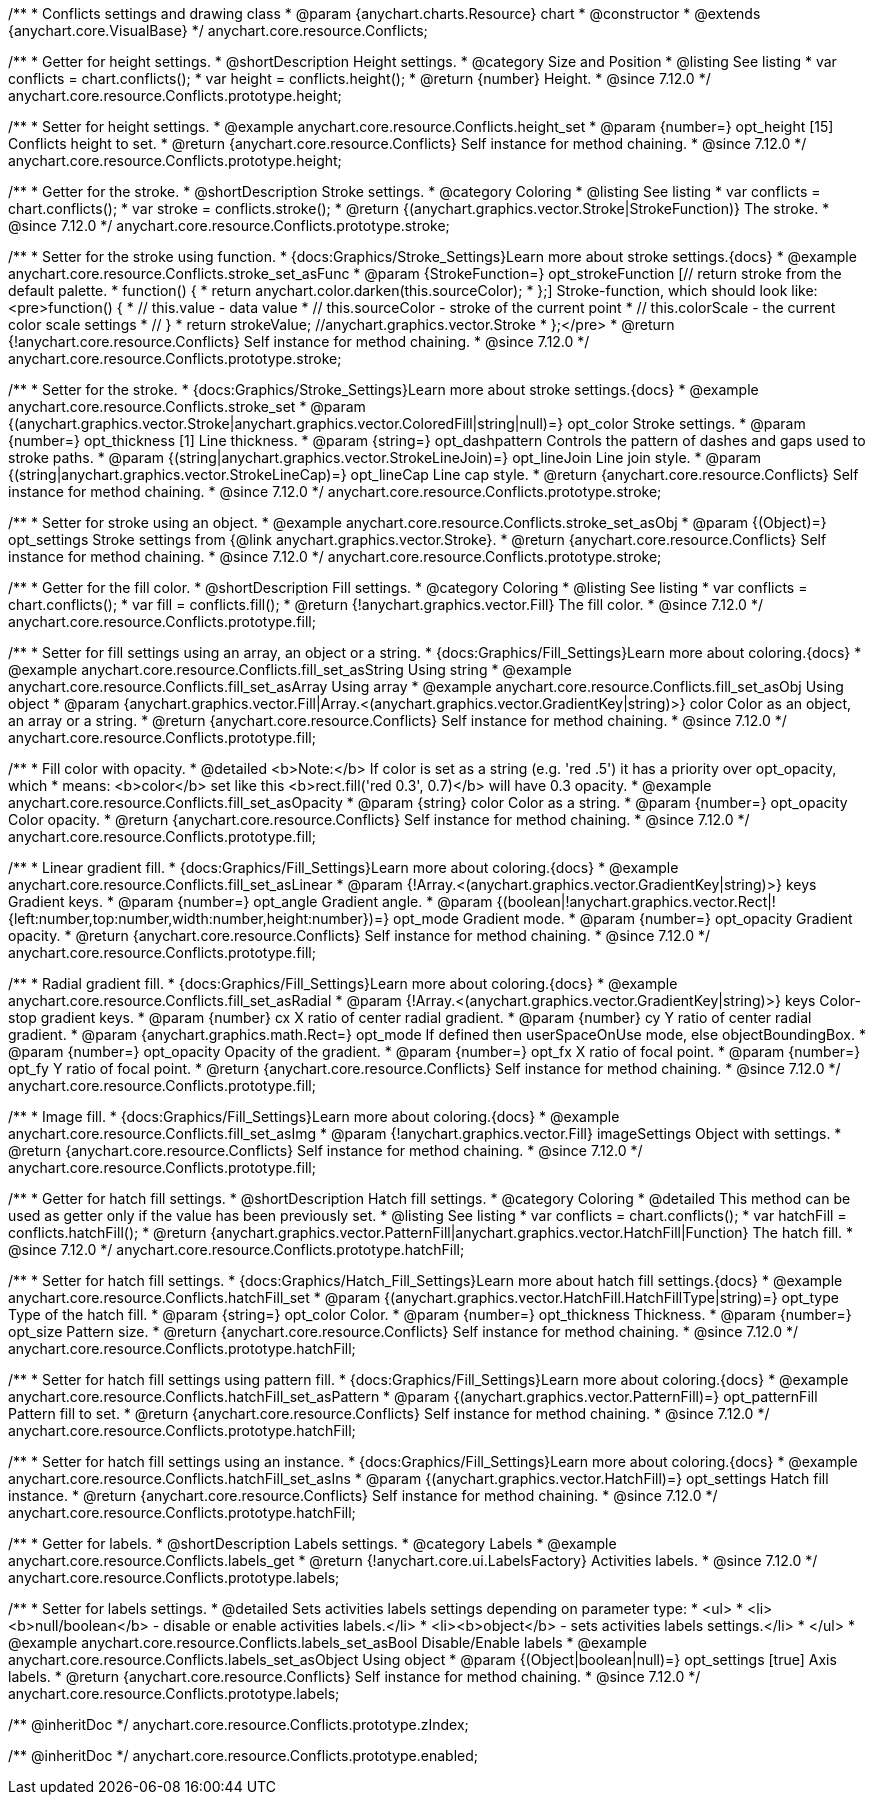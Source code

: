 /**
 * Conflicts settings and drawing class
 * @param {anychart.charts.Resource} chart
 * @constructor
 * @extends {anychart.core.VisualBase}
 */
anychart.core.resource.Conflicts;

//----------------------------------------------------------------------------------------------------------------------
//
//  anychart.core.resource.Conflicts.prototype.height
//
//----------------------------------------------------------------------------------------------------------------------

/**
 * Getter for height settings.
 * @shortDescription Height settings.
 * @category Size and Position
 * @listing See listing
 * var conflicts = chart.conflicts();
 * var height = conflicts.height();
 * @return {number} Height.
 * @since 7.12.0
 */
anychart.core.resource.Conflicts.prototype.height;

/**
 * Setter for height settings.
 * @example anychart.core.resource.Conflicts.height_set
 * @param {number=} opt_height [15] Conflicts height to set.
 * @return {anychart.core.resource.Conflicts} Self instance for method chaining.
 * @since 7.12.0
 */
anychart.core.resource.Conflicts.prototype.height;

//----------------------------------------------------------------------------------------------------------------------
//
//  anychart.core.resource.Conflicts.prototype.stroke
//
//----------------------------------------------------------------------------------------------------------------------

/**
 * Getter for the stroke.
 * @shortDescription Stroke settings.
 * @category Coloring
 * @listing See listing
 * var conflicts = chart.conflicts();
 * var stroke = conflicts.stroke();
 * @return {(anychart.graphics.vector.Stroke|StrokeFunction)} The stroke.
 * @since 7.12.0
 */
anychart.core.resource.Conflicts.prototype.stroke;

/**
 * Setter for the stroke using function.
 * {docs:Graphics/Stroke_Settings}Learn more about stroke settings.{docs}
 * @example anychart.core.resource.Conflicts.stroke_set_asFunc
 * @param {StrokeFunction=} opt_strokeFunction [// return stroke from the default palette.
 * function() {
 *   return anychart.color.darken(this.sourceColor);
 * };] Stroke-function, which should look like:<pre>function() {
 *  // this.value - data value
 *  // this.sourceColor - stroke of the current point
 *  // this.colorScale - the current color scale settings
 *  // }
 *  return strokeValue; //anychart.graphics.vector.Stroke
 * };</pre>
 * @return {!anychart.core.resource.Conflicts} Self instance for method chaining.
 * @since 7.12.0
 */
anychart.core.resource.Conflicts.prototype.stroke;

/**
 * Setter for the stroke.
 * {docs:Graphics/Stroke_Settings}Learn more about stroke settings.{docs}
 * @example anychart.core.resource.Conflicts.stroke_set
 * @param {(anychart.graphics.vector.Stroke|anychart.graphics.vector.ColoredFill|string|null)=} opt_color Stroke settings.
 * @param {number=} opt_thickness [1] Line thickness.
 * @param {string=} opt_dashpattern Controls the pattern of dashes and gaps used to stroke paths.
 * @param {(string|anychart.graphics.vector.StrokeLineJoin)=} opt_lineJoin Line join style.
 * @param {(string|anychart.graphics.vector.StrokeLineCap)=} opt_lineCap Line cap style.
 * @return {anychart.core.resource.Conflicts} Self instance for method chaining.
 * @since 7.12.0
 */
anychart.core.resource.Conflicts.prototype.stroke;

/**
 * Setter for stroke using an object.
 * @example anychart.core.resource.Conflicts.stroke_set_asObj
 * @param {(Object)=} opt_settings Stroke settings from {@link anychart.graphics.vector.Stroke}.
 * @return {anychart.core.resource.Conflicts} Self instance for method chaining.
 * @since 7.12.0
 */
anychart.core.resource.Conflicts.prototype.stroke;

//----------------------------------------------------------------------------------------------------------------------
//
//  anychart.core.resource.Conflicts.prototype.fill
//
//----------------------------------------------------------------------------------------------------------------------

/**
 * Getter for the fill color.
 * @shortDescription Fill settings.
 * @category Coloring
 * @listing See listing
 * var conflicts = chart.conflicts();
 * var fill = conflicts.fill();
 * @return {!anychart.graphics.vector.Fill} The fill color.
 * @since 7.12.0
 */
anychart.core.resource.Conflicts.prototype.fill;

/**
 * Setter for fill settings using an array, an object or a string.
 * {docs:Graphics/Fill_Settings}Learn more about coloring.{docs}
 * @example anychart.core.resource.Conflicts.fill_set_asString Using string
 * @example anychart.core.resource.Conflicts.fill_set_asArray Using array
 * @example anychart.core.resource.Conflicts.fill_set_asObj Using object
 * @param {anychart.graphics.vector.Fill|Array.<(anychart.graphics.vector.GradientKey|string)>} color Color as an object, an array or a string.
 * @return {anychart.core.resource.Conflicts} Self instance for method chaining.
 * @since 7.12.0
 */
anychart.core.resource.Conflicts.prototype.fill;

/**
 * Fill color with opacity.
 * @detailed <b>Note:</b> If color is set as a string (e.g. 'red .5') it has a priority over opt_opacity, which
 * means: <b>color</b> set like this <b>rect.fill('red 0.3', 0.7)</b> will have 0.3 opacity.
 * @example anychart.core.resource.Conflicts.fill_set_asOpacity
 * @param {string} color Color as a string.
 * @param {number=} opt_opacity Color opacity.
 * @return {anychart.core.resource.Conflicts} Self instance for method chaining.
 * @since 7.12.0
 */
anychart.core.resource.Conflicts.prototype.fill;

/**
 * Linear gradient fill.
 * {docs:Graphics/Fill_Settings}Learn more about coloring.{docs}
 * @example anychart.core.resource.Conflicts.fill_set_asLinear
 * @param {!Array.<(anychart.graphics.vector.GradientKey|string)>} keys Gradient keys.
 * @param {number=} opt_angle Gradient angle.
 * @param {(boolean|!anychart.graphics.vector.Rect|!{left:number,top:number,width:number,height:number})=} opt_mode Gradient mode.
 * @param {number=} opt_opacity Gradient opacity.
 * @return {anychart.core.resource.Conflicts} Self instance for method chaining.
 * @since 7.12.0
 */
anychart.core.resource.Conflicts.prototype.fill;

/**
 * Radial gradient fill.
 * {docs:Graphics/Fill_Settings}Learn more about coloring.{docs}
 * @example anychart.core.resource.Conflicts.fill_set_asRadial
 * @param {!Array.<(anychart.graphics.vector.GradientKey|string)>} keys Color-stop gradient keys.
 * @param {number} cx X ratio of center radial gradient.
 * @param {number} cy Y ratio of center radial gradient.
 * @param {anychart.graphics.math.Rect=} opt_mode If defined then userSpaceOnUse mode, else objectBoundingBox.
 * @param {number=} opt_opacity Opacity of the gradient.
 * @param {number=} opt_fx X ratio of focal point.
 * @param {number=} opt_fy Y ratio of focal point.
 * @return {anychart.core.resource.Conflicts} Self instance for method chaining.
 * @since 7.12.0
 */
anychart.core.resource.Conflicts.prototype.fill;

/**
 * Image fill.
 * {docs:Graphics/Fill_Settings}Learn more about coloring.{docs}
 * @example anychart.core.resource.Conflicts.fill_set_asImg
 * @param {!anychart.graphics.vector.Fill} imageSettings Object with settings.
 * @return {anychart.core.resource.Conflicts} Self instance for method chaining.
 * @since 7.12.0
 */
anychart.core.resource.Conflicts.prototype.fill;

//----------------------------------------------------------------------------------------------------------------------
//
//  anychart.core.resource.Conflicts.hatchFill
//
//----------------------------------------------------------------------------------------------------------------------

/**
 * Getter for hatch fill settings.
 * @shortDescription Hatch fill settings.
 * @category Coloring
 * @detailed This method can be used as getter only if the value has been previously set.
 * @listing See listing
 * var conflicts = chart.conflicts();
 * var hatchFill = conflicts.hatchFill();
 * @return {anychart.graphics.vector.PatternFill|anychart.graphics.vector.HatchFill|Function} The hatch fill.
 * @since 7.12.0
 */
anychart.core.resource.Conflicts.prototype.hatchFill;

/**
 * Setter for hatch fill settings.
 * {docs:Graphics/Hatch_Fill_Settings}Learn more about hatch fill settings.{docs}
 * @example anychart.core.resource.Conflicts.hatchFill_set
 * @param {(anychart.graphics.vector.HatchFill.HatchFillType|string)=} opt_type Type of the hatch fill.
 * @param {string=} opt_color Color.
 * @param {number=} opt_thickness Thickness.
 * @param {number=} opt_size Pattern size.
 * @return {anychart.core.resource.Conflicts} Self instance for method chaining.
 * @since 7.12.0
 */
anychart.core.resource.Conflicts.prototype.hatchFill;

/**
 * Setter for hatch fill settings using pattern fill.
 * {docs:Graphics/Fill_Settings}Learn more about coloring.{docs}
 * @example anychart.core.resource.Conflicts.hatchFill_set_asPattern
 * @param {(anychart.graphics.vector.PatternFill)=} opt_patternFill Pattern fill to set.
 * @return {anychart.core.resource.Conflicts} Self instance for method chaining.
 * @since 7.12.0
 */
anychart.core.resource.Conflicts.prototype.hatchFill;

/**
 * Setter for hatch fill settings using an instance.
 * {docs:Graphics/Fill_Settings}Learn more about coloring.{docs}
 * @example anychart.core.resource.Conflicts.hatchFill_set_asIns
 * @param {(anychart.graphics.vector.HatchFill)=} opt_settings Hatch fill instance.
 * @return {anychart.core.resource.Conflicts} Self instance for method chaining.
 * @since 7.12.0
 */
anychart.core.resource.Conflicts.prototype.hatchFill;

//----------------------------------------------------------------------------------------------------------------------
//
//  anychart.core.resource.Conflicts
//
//----------------------------------------------------------------------------------------------------------------------

/**
 * Getter for labels.
 * @shortDescription Labels settings.
 * @category Labels
 * @example anychart.core.resource.Conflicts.labels_get
 * @return {!anychart.core.ui.LabelsFactory} Activities labels.
 * @since 7.12.0
 */
anychart.core.resource.Conflicts.prototype.labels;

/**
 * Setter for labels settings.
 * @detailed Sets activities labels settings depending on parameter type:
 * <ul>
 *   <li><b>null/boolean</b> - disable or enable activities labels.</li>
 *   <li><b>object</b> - sets activities labels settings.</li>
 * </ul>
 * @example anychart.core.resource.Conflicts.labels_set_asBool Disable/Enable labels
 * @example anychart.core.resource.Conflicts.labels_set_asObject Using object
 * @param {(Object|boolean|null)=} opt_settings [true] Axis labels.
 * @return {anychart.core.resource.Conflicts} Self instance for method chaining.
 * @since 7.12.0
 */
anychart.core.resource.Conflicts.prototype.labels;

/** @inheritDoc */
anychart.core.resource.Conflicts.prototype.zIndex;

/** @inheritDoc */
anychart.core.resource.Conflicts.prototype.enabled;